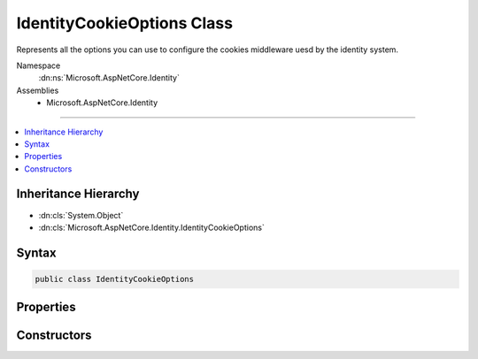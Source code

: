 

IdentityCookieOptions Class
===========================






Represents all the options you can use to configure the cookies middleware uesd by the identity system.


Namespace
    :dn:ns:`Microsoft.AspNetCore.Identity`
Assemblies
    * Microsoft.AspNetCore.Identity

----

.. contents::
   :local:



Inheritance Hierarchy
---------------------


* :dn:cls:`System.Object`
* :dn:cls:`Microsoft.AspNetCore.Identity.IdentityCookieOptions`








Syntax
------

.. code-block:: csharp

    public class IdentityCookieOptions








.. dn:class:: Microsoft.AspNetCore.Identity.IdentityCookieOptions
    :hidden:

.. dn:class:: Microsoft.AspNetCore.Identity.IdentityCookieOptions

Properties
----------

.. dn:class:: Microsoft.AspNetCore.Identity.IdentityCookieOptions
    :noindex:
    :hidden:

    
    .. dn:property:: Microsoft.AspNetCore.Identity.IdentityCookieOptions.ApplicationCookie
    
        
        :rtype: Microsoft.AspNetCore.Builder.CookieAuthenticationOptions
    
        
        .. code-block:: csharp
    
            public CookieAuthenticationOptions ApplicationCookie
            {
                get;
                set;
            }
    
    .. dn:property:: Microsoft.AspNetCore.Identity.IdentityCookieOptions.ApplicationCookieAuthenticationScheme
    
        
    
        
        Gets the scheme used to identify application authentication cookies.
    
        
        :rtype: System.String
        :return: The scheme used to identify application authentication cookies.
    
        
        .. code-block:: csharp
    
            public string ApplicationCookieAuthenticationScheme
            {
                get;
            }
    
    .. dn:property:: Microsoft.AspNetCore.Identity.IdentityCookieOptions.ExternalCookie
    
        
        :rtype: Microsoft.AspNetCore.Builder.CookieAuthenticationOptions
    
        
        .. code-block:: csharp
    
            public CookieAuthenticationOptions ExternalCookie
            {
                get;
                set;
            }
    
    .. dn:property:: Microsoft.AspNetCore.Identity.IdentityCookieOptions.ExternalCookieAuthenticationScheme
    
        
    
        
        Gets the scheme used to identify external authentication cookies.
    
        
        :rtype: System.String
        :return: The scheme used to identify external authentication cookies.
    
        
        .. code-block:: csharp
    
            public string ExternalCookieAuthenticationScheme
            {
                get;
            }
    
    .. dn:property:: Microsoft.AspNetCore.Identity.IdentityCookieOptions.TwoFactorRememberMeCookie
    
        
        :rtype: Microsoft.AspNetCore.Builder.CookieAuthenticationOptions
    
        
        .. code-block:: csharp
    
            public CookieAuthenticationOptions TwoFactorRememberMeCookie
            {
                get;
                set;
            }
    
    .. dn:property:: Microsoft.AspNetCore.Identity.IdentityCookieOptions.TwoFactorRememberMeCookieAuthenticationScheme
    
        
    
        
        Gets the scheme used to identify Two Factor authentication cookies for saving the Remember Me state.
    
        
        :rtype: System.String
        :return: The scheme used to identify remember me application authentication cookies.
    
        
        .. code-block:: csharp
    
            public string TwoFactorRememberMeCookieAuthenticationScheme
            {
                get;
            }
    
    .. dn:property:: Microsoft.AspNetCore.Identity.IdentityCookieOptions.TwoFactorUserIdCookie
    
        
        :rtype: Microsoft.AspNetCore.Builder.CookieAuthenticationOptions
    
        
        .. code-block:: csharp
    
            public CookieAuthenticationOptions TwoFactorUserIdCookie
            {
                get;
                set;
            }
    
    .. dn:property:: Microsoft.AspNetCore.Identity.IdentityCookieOptions.TwoFactorUserIdCookieAuthenticationScheme
    
        
    
        
        Gets the scheme used to identify Two Factor authentication cookies for round tripping user identities.
    
        
        :rtype: System.String
        :return: The scheme used to identify user identity 2fa authentication cookies.
    
        
        .. code-block:: csharp
    
            public string TwoFactorUserIdCookieAuthenticationScheme
            {
                get;
            }
    

Constructors
------------

.. dn:class:: Microsoft.AspNetCore.Identity.IdentityCookieOptions
    :noindex:
    :hidden:

    
    .. dn:constructor:: Microsoft.AspNetCore.Identity.IdentityCookieOptions.IdentityCookieOptions()
    
        
    
        
        .. code-block:: csharp
    
            public IdentityCookieOptions()
    

